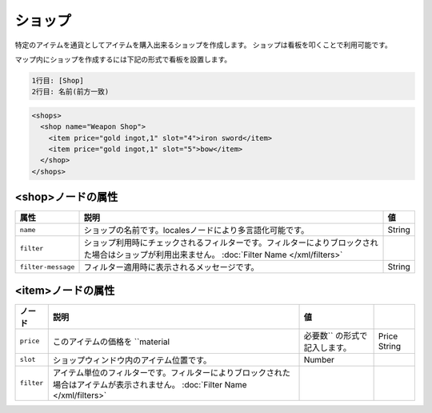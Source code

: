 ショップ
========

特定のアイテムを通貨としてアイテムを購入出来るショップを作成します。 ショップは看板を叩くことで利用可能です。

マップ内にショップを作成するには下記の形式で看板を設置します。

.. code-block::

   1行目: [Shop]
   2行目: 名前(前方一致)

.. code-block:: xml

   <shops>
     <shop name="Weapon Shop">
       <item price="gold ingot,1" slot="4">iron sword</item>
       <item price="gold ingot,1" slot="5">bow</item>
     </shop>
   </shops>

<shop>ノードの属性
^^^^^^^^^^^^^^^^^^

.. csv-table::
   :header: 属性, 説明, 値

   ``name``, ショップの名前です。localesノードにより多言語化可能です。, String
   ``filter``, ショップ利用時にチェックされるフィルターです。フィルターによりブロックされた場合はショップが利用出来ません。	:doc:`Filter Name </xml/filters>`
   ``filter-message``, フィルター適用時に表示されるメッセージです。, String

<item>ノードの属性
^^^^^^^^^^^^^^^^^^

.. csv-table::
   :header: ノード, 説明, 値

   ``price``, このアイテムの価格を ``material,必要数`` の形式で記入します。, Price String
   ``slot``, ショップウィンドウ内のアイテム位置です。, Number
   ``filter``, アイテム単位のフィルターです。フィルターによりブロックされた場合はアイテムが表示されません。	:doc:`Filter Name </xml/filters>`

